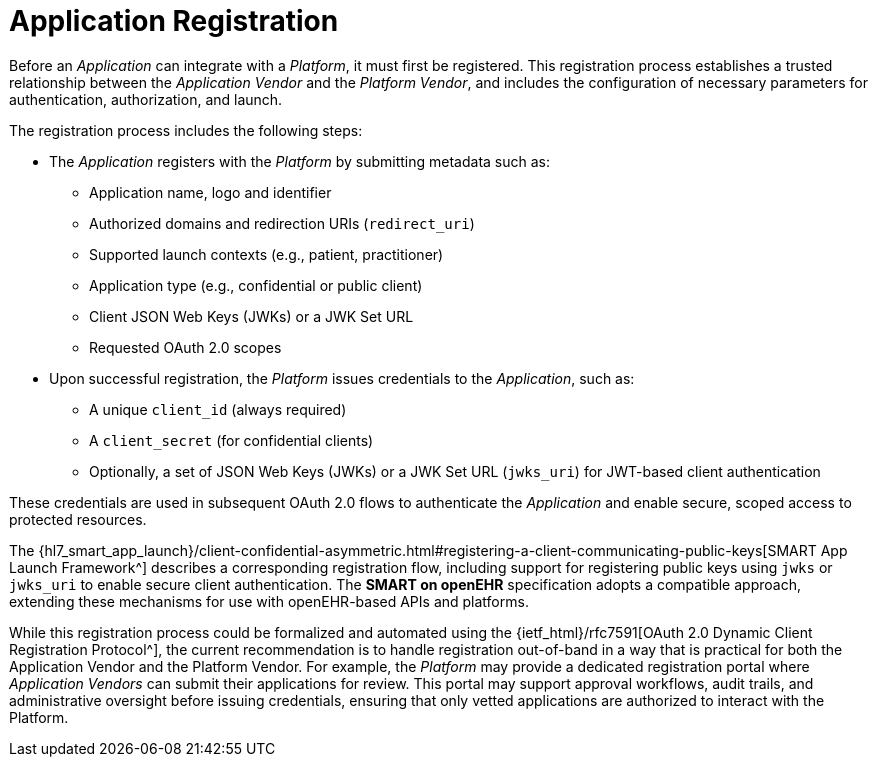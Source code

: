 = Application Registration

Before an _Application_ can integrate with a _Platform_, it must first be registered.
This registration process establishes a trusted relationship between the _Application Vendor_ and the _Platform Vendor_, and includes the configuration of necessary parameters for authentication, authorization, and launch.

The registration process includes the following steps:

- The _Application_ registers with the _Platform_ by submitting metadata such as:
* Application name, logo and identifier
* Authorized domains and redirection URIs (`redirect_uri`)
* Supported launch contexts (e.g., patient, practitioner)
* Application type (e.g., confidential or public client)
* Client JSON Web Keys (JWKs) or a JWK Set URL
* Requested OAuth 2.0 scopes
- Upon successful registration, the _Platform_ issues credentials to the _Application_, such as:
* A unique `client_id` (always required)
* A `client_secret` (for confidential clients)
* Optionally, a set of JSON Web Keys (JWKs) or a JWK Set URL (`jwks_uri`) for JWT-based client authentication

These credentials are used in subsequent OAuth 2.0 flows to authenticate the _Application_ and enable secure, scoped access to protected resources.

The {hl7_smart_app_launch}/client-confidential-asymmetric.html#registering-a-client-communicating-public-keys[SMART App Launch Framework^] describes a corresponding registration flow, including support for registering public keys using `jwks` or `jwks_uri` to enable secure client authentication. The *SMART on openEHR* specification adopts a compatible approach, extending these mechanisms for use with openEHR-based APIs and platforms.

While this registration process could be formalized and automated using the {ietf_html}/rfc7591[OAuth 2.0 Dynamic Client Registration Protocol^], the current recommendation is to handle registration out-of-band in a way that is practical for both the Application Vendor and the Platform Vendor.
For example, the _Platform_ may provide a dedicated registration portal where _Application Vendors_ can submit their applications for review. This portal may support approval workflows, audit trails, and administrative oversight before issuing credentials, ensuring that only vetted applications are authorized to interact with the Platform.